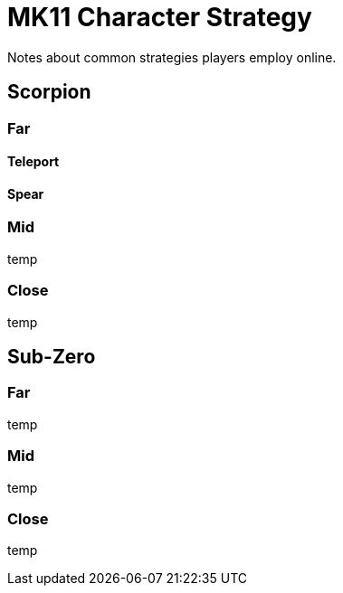 = MK11 Character Strategy

Notes about common strategies players employ online.

== Scorpion
=== Far
==== Teleport

==== Spear

=== Mid
temp

=== Close
temp

== Sub-Zero
=== Far
temp

=== Mid
temp

=== Close
temp


